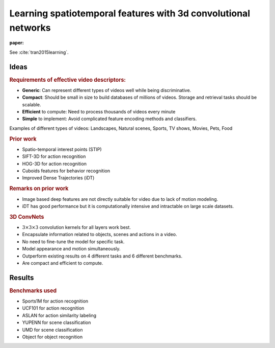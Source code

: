 Learning spatiotemporal features with 3d convolutional networks
===================================================================

:paper: 

See :cite:`tran2015learning`. 

Ideas
-----------------

.. rubric:: Requirements of effective video descriptors:

* **Generic**: Can represent different types of videos well while being discriminative.
* **Compact**: Should be small in size to build databases of millions of videos. Storage
  and retrieval tasks should be scalable.
* **Efficient** to compute: Need to process thousands of videos every minute
* **Simple** to implement: Avoid complicated feature encoding methods and classifiers. 


Examples of different types of videos: Landscapes, Natural scenes,
Sports, TV shows, Movies, Pets, Food


.. rubric:: Prior work

* Spatio-temporal interest points (STIP)
* SIFT-3D for action recognition
* HOG-3D for action recognition
* Cuboids features for behavior recognition
* Improved Dense Trajectories  (iDT)


.. rubric:: Remarks on prior work

* Image based deep features are not directly suitable for video due to lack of
  motion modeling.
* iDT has good performance but it is computationally intensive and intractable on large scale datasets.


.. rubric:: 3D ConvNets

* :math:`3 \times 3 \times 3` convolution kernels for all layers work best.
* Encapsulate information related to objects, scenes and actions in a video.
* No need to fine-tune the model for specific task.
* Model appearance and motion simultaneously.
* Outperform existing results on 4 different tasks and 6 different benchmarks.
* Are compact and efficient to compute.


Results
-----------------------------


.. rubric:: Benchmarks used

* Sports1M for action recognition
* UCF101 for action recognition
* ASLAN for action similarity labeling
* YUPENN for scene classification
* UMD for scene classification
* Object for object recognition



.. bibliography:: ../../sksrrcs.bib
